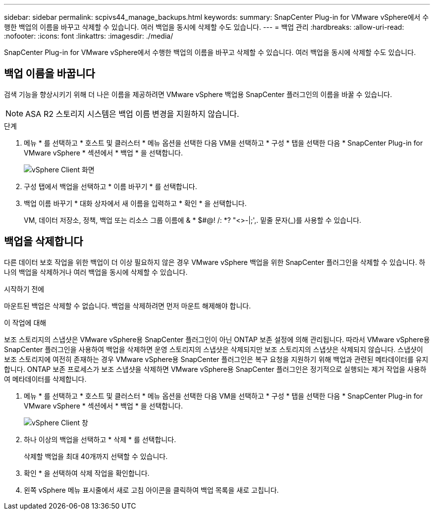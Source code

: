 ---
sidebar: sidebar 
permalink: scpivs44_manage_backups.html 
keywords:  
summary: SnapCenter Plug-in for VMware vSphere에서 수행한 백업의 이름을 바꾸고 삭제할 수 있습니다. 여러 백업을 동시에 삭제할 수도 있습니다. 
---
= 백업 관리
:hardbreaks:
:allow-uri-read: 
:nofooter: 
:icons: font
:linkattrs: 
:imagesdir: ./media/


[role="lead"]
SnapCenter Plug-in for VMware vSphere에서 수행한 백업의 이름을 바꾸고 삭제할 수 있습니다. 여러 백업을 동시에 삭제할 수도 있습니다.



== 백업 이름을 바꿉니다

검색 기능을 향상시키기 위해 더 나은 이름을 제공하려면 VMware vSphere 백업용 SnapCenter 플러그인의 이름을 바꿀 수 있습니다.


NOTE: ASA R2 스토리지 시스템은 백업 이름 변경을 지원하지 않습니다.

.단계
. 메뉴 * 를 선택하고 * 호스트 및 클러스터 * 메뉴 옵션을 선택한 다음 VM을 선택하고 * 구성 * 탭을 선택한 다음 * SnapCenter Plug-in for VMware vSphere * 섹션에서 * 백업 * 을 선택합니다.
+
image:scv50_image1.png["vSphere Client 화면"]

. 구성 탭에서 백업을 선택하고 * 이름 바꾸기 * 를 선택합니다.
. 백업 이름 바꾸기 * 대화 상자에서 새 이름을 입력하고 * 확인 * 을 선택합니다.
+
VM, 데이터 저장소, 정책, 백업 또는 리소스 그룹 이름에 & * $#@! /: *? "<>-|;',. 밑줄 문자(_)를 사용할 수 있습니다.





== 백업을 삭제합니다

다른 데이터 보호 작업을 위한 백업이 더 이상 필요하지 않은 경우 VMware vSphere 백업을 위한 SnapCenter 플러그인을 삭제할 수 있습니다. 하나의 백업을 삭제하거나 여러 백업을 동시에 삭제할 수 있습니다.

.시작하기 전에
마운트된 백업은 삭제할 수 없습니다. 백업을 삭제하려면 먼저 마운트 해제해야 합니다.

.이 작업에 대해
보조 스토리지의 스냅샷은 VMware vSphere용 SnapCenter 플러그인이 아닌 ONTAP 보존 설정에 의해 관리됩니다. 따라서 VMware vSphere용 SnapCenter 플러그인을 사용하여 백업을 삭제하면 운영 스토리지의 스냅샷은 삭제되지만 보조 스토리지의 스냅샷은 삭제되지 않습니다. 스냅샷이 보조 스토리지에 여전히 존재하는 경우 VMware vSphere용 SnapCenter 플러그인은 복구 요청을 지원하기 위해 백업과 관련된 메타데이터를 유지합니다. ONTAP 보존 프로세스가 보조 스냅샷을 삭제하면 VMware vSphere용 SnapCenter 플러그인은 정기적으로 실행되는 제거 작업을 사용하여 메타데이터를 삭제합니다.

. 메뉴 * 를 선택하고 * 호스트 및 클러스터 * 메뉴 옵션을 선택한 다음 VM을 선택하고 * 구성 * 탭을 선택한 다음 * SnapCenter Plug-in for VMware vSphere * 섹션에서 * 백업 * 을 선택합니다.
+
image:scv50_image1.png["vSphere Client 창"]

. 하나 이상의 백업을 선택하고 * 삭제 * 를 선택합니다.
+
삭제할 백업을 최대 40개까지 선택할 수 있습니다.

. 확인 * 을 선택하여 삭제 작업을 확인합니다.
. 왼쪽 vSphere 메뉴 표시줄에서 새로 고침 아이콘을 클릭하여 백업 목록을 새로 고칩니다.

